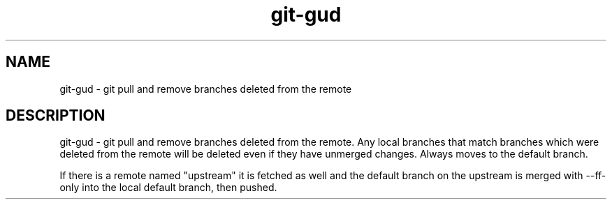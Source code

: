 .TH "git-gud" 1

.SH NAME
git-gud - git pull and remove branches deleted from the remote

.SH DESCRIPTION
git-gud - git pull and remove branches deleted from the remote. Any local
branches that match branches which were deleted from the remote will be deleted
even if they have unmerged changes. Always moves to the default branch.

If there is a remote named "upstream" it is fetched as well and the default
branch on the upstream is merged with --ff-only into the local default branch,
then pushed.
